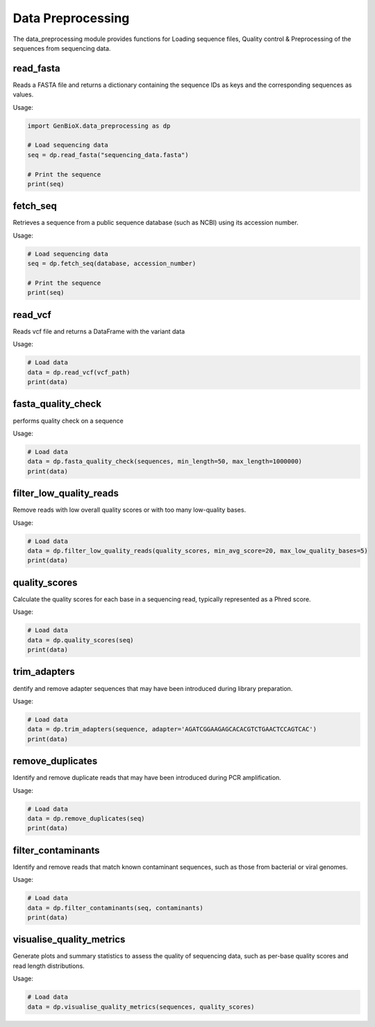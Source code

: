 
Data Preprocessing
===================

The data_preprocessing module provides functions for Loading sequence files, Quality control & Preprocessing of the sequences from sequencing data.


read_fasta
---------------

Reads a FASTA file and returns a dictionary containing the sequence IDs as keys and the corresponding sequences as values.

Usage:

.. code-block:: python

    import GenBioX.data_preprocessing as dp

    # Load sequencing data
    seq = dp.read_fasta("sequencing_data.fasta")

    # Print the sequence
    print(seq)


fetch_seq
---------------

Retrieves a sequence from a public sequence database (such as NCBI) using its accession number.

Usage:

.. code-block:: python

    # Load sequencing data
    seq = dp.fetch_seq(database, accession_number)

    # Print the sequence
    print(seq)


read_vcf
---------------

Reads vcf file and returns a DataFrame with the variant data

Usage:

.. code-block:: python

    # Load data
    data = dp.read_vcf(vcf_path)
    print(data)


fasta_quality_check
--------------------

performs quality check on a sequence 

Usage:

.. code-block:: python

    # Load data
    data = dp.fasta_quality_check(sequences, min_length=50, max_length=1000000)
    print(data)


filter_low_quality_reads
-------------------------

Remove reads with low overall quality scores or with too many low-quality bases.

Usage:

.. code-block:: python

    # Load data
    data = dp.filter_low_quality_reads(quality_scores, min_avg_score=20, max_low_quality_bases=5)
    print(data)


quality_scores
---------------

Calculate the quality scores for each base in a sequencing read, typically represented as a Phred score.

Usage:

.. code-block:: python

    # Load data
    data = dp.quality_scores(seq)
    print(data)


trim_adapters
---------------

dentify and remove adapter sequences that may have been introduced during library preparation.

Usage:

.. code-block:: python

    # Load data
    data = dp.trim_adapters(sequence, adapter='AGATCGGAAGAGCACACGTCTGAACTCCAGTCAC')
    print(data)


remove_duplicates
-------------------

Identify and remove duplicate reads that may have been introduced during PCR amplification.

Usage:

.. code-block:: python

    # Load data
    data = dp.remove_duplicates(seq)
    print(data)


filter_contaminants
--------------------

Identify and remove reads that match known contaminant sequences, such as those from bacterial or viral genomes.

Usage:

.. code-block:: python

    # Load data
    data = dp.filter_contaminants(seq, contaminants)
    print(data)


visualise_quality_metrics
-------------------------

Generate plots and summary statistics to assess the quality of sequencing data, such as per-base quality scores and read length distributions.

Usage:

.. code-block:: python

    # Load data
    data = dp.visualise_quality_metrics(sequences, quality_scores)